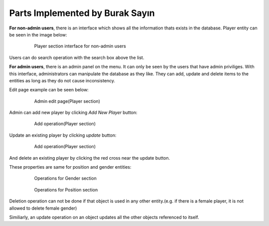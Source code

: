 Parts Implemented by Burak Sayın
================================
**For non-admin users**, there is an interface which shows all the information thats exists in the database. Player entity can be seen in the image below:

   .. figure:: Player_intf.png
      :scale: 60 %
      :alt: map to buried treasure

      Player section interface for non-admin users

Users can do search operation with the search box above the list.

**For admin users**, there is an admin panel on the menu. It can only be seen by the users that have admin priviliges. With this interface, administrators can manipulate the database as they like. They can add, update and delete items to the entities as long as they do not cause inconsistency.

Edit page example can be seen below:

   .. figure:: admin_Player_intf.png
      :scale: 80 %
      :alt: map to buried treasure

      Admin edit page(Player section)

Admin can add new player by clicking *Add New Player* button:

   .. figure:: admin_Player_add.png
      :scale: 80 %
      :alt: map to buried treasure

      Add operation(Player section)

Update an existing player by clicking *update* button:

   .. figure:: admin_Player_updt.png
      :scale: 80 %
      :alt: map to buried treasure

      Add operation(Player section)

And delete an existing player by clicking the red cross near the update button.

These properties are same for position and gender entities:

   .. figure:: admin_Gender.png
      :scale: 80 %
      :alt: map to buried treasure

      Operations for Gender section

   .. figure:: admin_Position.png
      :scale: 80 %
      :alt: map to buried treasure

      Operations for Position section

Deletion operation can not be done if that object is used in any other entity.(e.g. if there is a female player, it is not allowed to delete female gender)

Similiarly, an update operation on an object updates all the other objects referenced to itself.